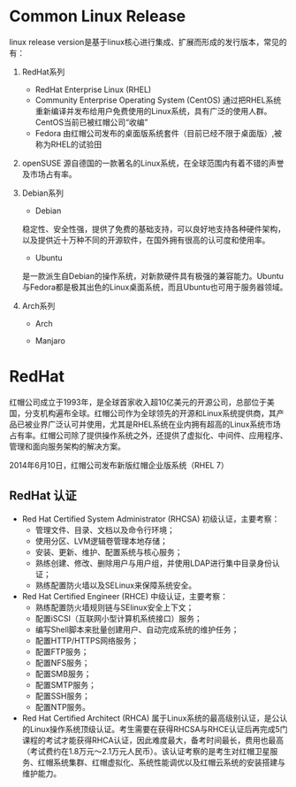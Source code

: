 * Common Linux Release
  linux release version是基于linux核心进行集成、扩展而形成的发行版本，常见的有：
  1. RedHat系列
     + RedHat Enterprise Linux (RHEL)
     + Community Enterprise Operating System (CentOS)
       通过把RHEL系统重新编译并发布给用户免费使用的Linux系统，具有广泛的使用人群。CentOS当前已被红帽公司“收编”
     + Fedora
       由红帽公司发布的桌面版系统套件（目前已经不限于桌面版）,被称为RHEL的试验田

  2. openSUSE
     源自德国的一款著名的Linux系统，在全球范围内有着不错的声誉及市场占有率。

  3. Debian系列
     + Debian
     稳定性、安全性强，提供了免费的基础支持，可以良好地支持各种硬件架构，以及提供近十万种不同的开源软件，在国外拥有很高的认可度和使用率。

     + Ubuntu
     是一款派生自Debian的操作系统，对新款硬件具有极强的兼容能力。Ubuntu与Fedora都是极其出色的Linux桌面系统，而且Ubuntu也可用于服务器领域。

  4. Arch系列
     + Arch

     + Manjaro

* RedHat
  红帽公司成立于1993年，是全球首家收入超10亿美元的开源公司，总部位于美国，分支机构遍布全球。红帽公司作为全球领先的开源和Linux系统提供商，其产品已被业界广泛认可并使用，尤其是RHEL系统在业内拥有超高的Linux系统市场占有率。红帽公司除了提供操作系统之外，还提供了虚拟化、中间件、应用程序、管理和面向服务架构的解决方案。

  2014年6月10日，红帽公司发布新版红帽企业版系统（RHEL 7）

** RedHat 认证
  + Red Hat Certified System Administrator (RHCSA)
    初级认证，主要考察：
    + 管理文件、目录、文档以及命令行环境；
    + 使用分区、LVM逻辑卷管理本地存储；
    + 安装、更新、维护、配置系统与核心服务；
    + 熟练创建、修改、删除用户与用户组，并使用LDAP进行集中目录身份认证；
    + 熟练配置防火墙以及SELinux来保障系统安全。
  + Red Hat Certified Engineer (RHCE)
    中级认证，主要考察：
    + 熟练配置防火墙规则链与SElinux安全上下文；
    + 配置iSCSI（互联网小型计算机系统接口）服务；
    + 编写Shell脚本来批量创建用户、自动完成系统的维护任务；
    + 配置HTTP/HTTPS网络服务；
    + 配置FTP服务；
    + 配置NFS服务；
    + 配置SMB服务；
    + 配置SMTP服务；
    + 配置SSH服务；
    + 配置NTP服务。
  + Red Hat Certified Architect (RHCA)
    属于Linux系统的最高级别认证，是公认的Linux操作系统顶级认证。考生需要在获得RHCSA与RHCE认证后再完成5门课程的考试才能获得RHCA认证，因此难度最大，备考时间最长，费用也最高（考试费约在1.8万元～2.1万元人民币）。该认证考察的是考生对红帽卫星服务、红帽系统集群、红帽虚拟化、系统性能调优以及红帽云系统的安装搭建与维护能力。
